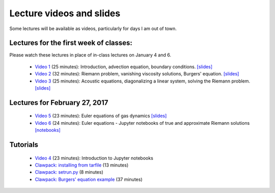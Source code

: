 
.. _lectures:

Lecture videos and slides
=========================

Some lectures will be available as videos, particularly for days I am out of
town.

Lectures for the first week of classes:
---------------------------------------

Please watch these lectures in place of in-class lectures on January 4 and 6.

 - `Video 1
   <https://uw.hosted.panopto.com/Panopto/Pages/Viewer.aspx?id=739e70ac-17e4-4071-882b-e3ad2a59b39c>`_ (25 minutes):
   Introduction, advection equation, boundary conditions.
   `[slides] <_static/AMath574w17-video1.pdf>`_

 - `Video 2
   <https://uw.hosted.panopto.com/Panopto/Pages/Viewer.aspx?id=b9843c01-bdf2-41bf-a5f3-c1bc94c70b5c>`_ (32 minutes):
   Riemann problem, vanishing viscosity solutions, Burgers' equation.
   `[slides] <_static/AMath574w17-video2.pdf>`_

 - `Video 3
   <https://uw.hosted.panopto.com/Panopto/Pages/Viewer.aspx?id=8f87f698-e63b-49a6-9616-58ab2c39f807>`_ (25 minutes):
   Acoustic equations, diagonalizing a linear system, solving the Riemann
   problem.
   `[slides] <_static/AMath574w17-video3.pdf>`_

.. _27feb2017

Lectures for February 27, 2017
-------------------------------

 - `Video 5
   <https://uw.hosted.panopto.com/Panopto/Pages/Viewer.aspx?id=751e1a22-fc46-4a31-8ac3-845e369bb5b5>`_ (23 minutes):
   Euler equations of gas dynamics
   `[slides] <_static/AMath574w17-video5.pdf>`_

 - `Video 6
   <https://uw.hosted.panopto.com/Panopto/Pages/Viewer.aspx?id=3e1986e3-3312-493c-9c4b-18f61a5911dd>`_ (24 minutes):
   Euler equations - Jupyter notebooks of true and approximate Riemann solutions
   `[notebooks] <https://github.com/clawpack/riemann_book>`_

.. _tutorials:

Tutorials
---------

 - `Video 4
   <https://uw.hosted.panopto.com/Panopto/Pages/Viewer.aspx?id=ba7397e7-0b0a-4029-a801-dab1d149bd99>`_ (23 minutes): Introduction to Jupyter notebooks

 - `Clawpack: installing from tarfile
   <https://uw.hosted.panopto.com/Panopto/Pages/Viewer.aspx?id=997f1e91-cfc0-48c1-8f98-1a2598158e05>`_ (13 minutes)

 - `Clawpack: setrun.py
   <https://uw.hosted.panopto.com/Panopto/Pages/Viewer.aspx?id=90f45209-81ae-41e3-9f48-01668ed0fb8f>`_ (8 minutes)

 - `Clawpack: Burgers' equation example
   <https://uw.hosted.panopto.com/Panopto/Pages/Viewer.aspx?id=db8e32c8-d10d-4d04-a8c5-52314b0557e7>`_ (37 minutes)

